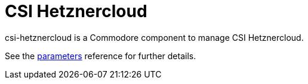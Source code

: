 = CSI Hetznercloud

csi-hetznercloud is a Commodore component to manage CSI Hetznercloud.

See the xref:references/parameters.adoc[parameters] reference for further details.
